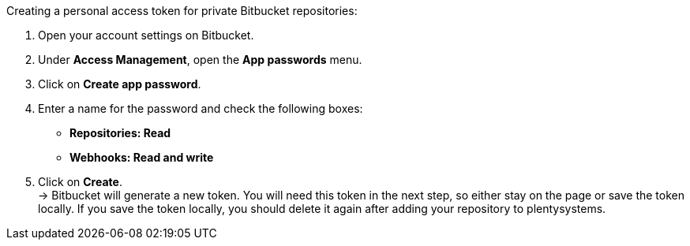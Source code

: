 [.instruction]
Creating a personal access token for private Bitbucket repositories:

. Open your account settings on Bitbucket.
. Under **Access Management**, open the **App passwords** menu.
. Click on **Create app password**.
. Enter a name for the password and check the following boxes:
* *Repositories: Read*
* *Webhooks: Read and write*
. Click on **Create**. +
→ Bitbucket will generate a new token. You will need this token in the next step, so either stay on the page or save the token locally. If you save the token locally, you should delete it again after adding your repository to plentysystems.